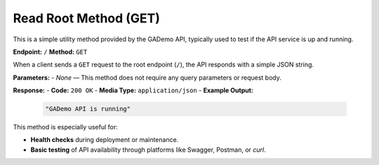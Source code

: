 ***********************
Read Root Method (GET)
***********************

This is a simple utility method provided by the GADemo API, typically used to test if the API service is up and running.

**Endpoint:** ``/``  
**Method:** ``GET``

When a client sends a ``GET`` request to the root endpoint (``/``), the API responds with a simple JSON string.

**Parameters:**  
- *None* — This method does not require any query parameters or request body.

**Response:**  
- **Code:** ``200 OK``  
- **Media Type:** ``application/json``  
- **Example Output:**  
  
  .. code-block:: json

     "GADemo API is running"

This method is especially useful for:

- **Health checks** during deployment or maintenance.
- **Basic testing** of API availability through platforms like Swagger, Postman, or `curl`.

